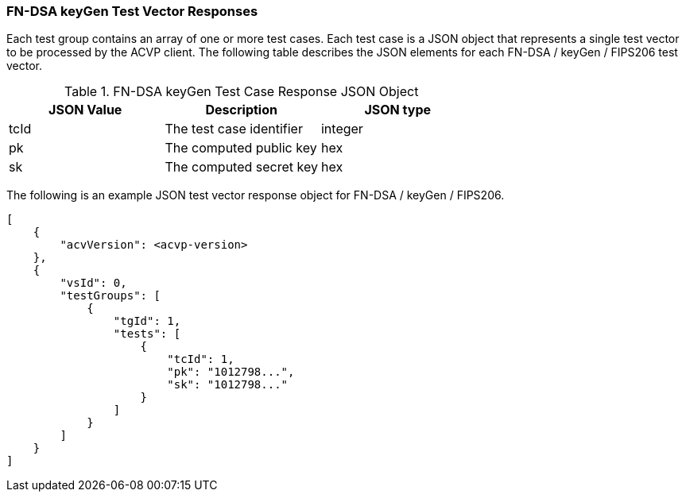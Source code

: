 [[FN-DSA_keyGen_vector_responses]]
=== FN-DSA keyGen Test Vector Responses

Each test group contains an array of one or more test cases. Each test case is a JSON object that represents a single test vector to be processed by the ACVP client. The following table describes the JSON elements for each FN-DSA / keyGen / FIPS206 test vector.

[[FN-DSA_keyGen_vs_tr_table]]
.FN-DSA keyGen Test Case Response JSON Object
|===
| JSON Value | Description | JSON type

| tcId | The test case identifier | integer
| pk | The computed public key | hex
| sk | The computed secret key | hex
|===

The following is an example JSON test vector response object for FN-DSA / keyGen / FIPS206.

[source, json]
----
[
    {
        "acvVersion": <acvp-version>
    },
    {
        "vsId": 0,
        "testGroups": [
            {
                "tgId": 1,
                "tests": [
                    {
                        "tcId": 1,
                        "pk": "1012798...",
                        "sk": "1012798..."
                    }
                ]
            }
        ]
    }
]
----
